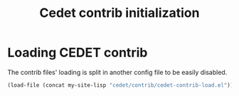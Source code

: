 #+TITLE: Cedet contrib initialization

* Loading CEDET contrib

  The contrib files' loading is split in another config file to be
  easily disabled.

  #+BEGIN_SRC emacs-lisp
      (load-file (concat my-site-lisp "cedet/contrib/cedet-contrib-load.el"))
  #+END_SRC
